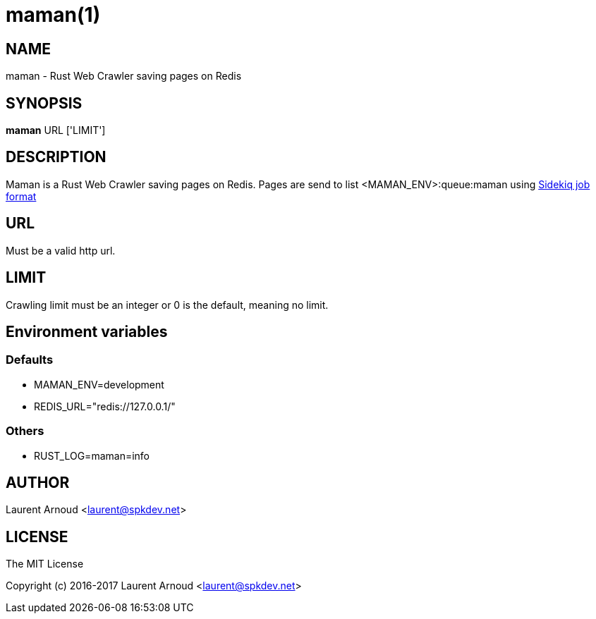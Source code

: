 = maman(1)

== NAME

maman - Rust Web Crawler saving pages on Redis

== SYNOPSIS

*maman* URL ['LIMIT']

== DESCRIPTION

Maman is a Rust Web Crawler saving pages on Redis.
Pages are send to list <MAMAN_ENV>:queue:maman using
https://github.com/mperham/sidekiq/wiki/Job-Format[Sidekiq job format]

== URL

Must be a valid http url.

== LIMIT

Crawling limit must be an integer or 0 is the default, meaning no limit.

== Environment variables

=== Defaults

* MAMAN_ENV=development
* REDIS_URL="redis://127.0.0.1/"

=== Others

* RUST_LOG=maman=info

== AUTHOR

Laurent Arnoud <laurent@spkdev.net>

== LICENSE

The MIT License

Copyright (c) 2016-2017 Laurent Arnoud <laurent@spkdev.net>

// vim: set syntax=asciidoc:

